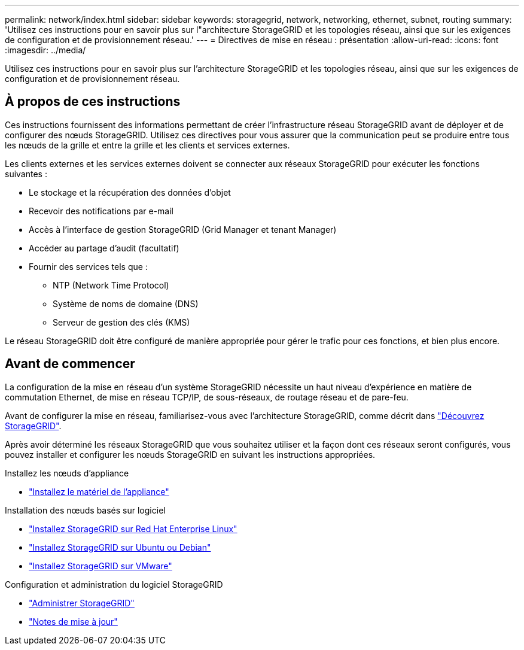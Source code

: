 ---
permalink: network/index.html 
sidebar: sidebar 
keywords: storagegrid, network, networking, ethernet, subnet, routing 
summary: 'Utilisez ces instructions pour en savoir plus sur l"architecture StorageGRID et les topologies réseau, ainsi que sur les exigences de configuration et de provisionnement réseau.' 
---
= Directives de mise en réseau : présentation
:allow-uri-read: 
:icons: font
:imagesdir: ../media/


[role="lead"]
Utilisez ces instructions pour en savoir plus sur l'architecture StorageGRID et les topologies réseau, ainsi que sur les exigences de configuration et de provisionnement réseau.



== À propos de ces instructions

Ces instructions fournissent des informations permettant de créer l'infrastructure réseau StorageGRID avant de déployer et de configurer des nœuds StorageGRID. Utilisez ces directives pour vous assurer que la communication peut se produire entre tous les nœuds de la grille et entre la grille et les clients et services externes.

Les clients externes et les services externes doivent se connecter aux réseaux StorageGRID pour exécuter les fonctions suivantes :

* Le stockage et la récupération des données d'objet
* Recevoir des notifications par e-mail
* Accès à l'interface de gestion StorageGRID (Grid Manager et tenant Manager)
* Accéder au partage d'audit (facultatif)
* Fournir des services tels que :
+
** NTP (Network Time Protocol)
** Système de noms de domaine (DNS)
** Serveur de gestion des clés (KMS)




Le réseau StorageGRID doit être configuré de manière appropriée pour gérer le trafic pour ces fonctions, et bien plus encore.



== Avant de commencer

La configuration de la mise en réseau d'un système StorageGRID nécessite un haut niveau d'expérience en matière de commutation Ethernet, de mise en réseau TCP/IP, de sous-réseaux, de routage réseau et de pare-feu.

Avant de configurer la mise en réseau, familiarisez-vous avec l'architecture StorageGRID, comme décrit dans link:../primer/index.html["Découvrez StorageGRID"].

Après avoir déterminé les réseaux StorageGRID que vous souhaitez utiliser et la façon dont ces réseaux seront configurés, vous pouvez installer et configurer les nœuds StorageGRID en suivant les instructions appropriées.

.Installez les nœuds d'appliance
* https://docs.netapp.com/us-en/storagegrid-appliances/installconfig/index.html["Installez le matériel de l'appliance"^]


.Installation des nœuds basés sur logiciel
* link:../rhel/index.html["Installez StorageGRID sur Red Hat Enterprise Linux"]
* link:../ubuntu/index.html["Installez StorageGRID sur Ubuntu ou Debian"]
* link:../vmware/index.html["Installez StorageGRID sur VMware"]


.Configuration et administration du logiciel StorageGRID
* link:../admin/index.html["Administrer StorageGRID"]
* link:../release-notes/index.html["Notes de mise à jour"]

